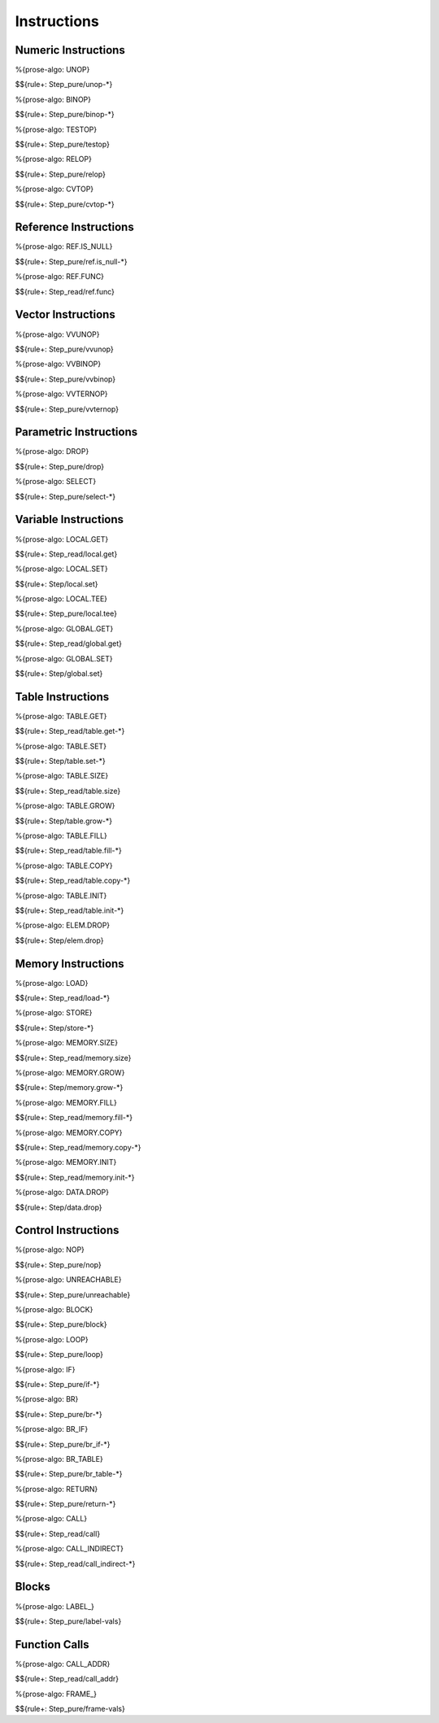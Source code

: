 .. _exec-instructions:

Instructions
------------

.. _exec-instructions-numeric:

Numeric Instructions
~~~~~~~~~~~~~~~~~~~~

.. _exec-UNOP:

%{prose-algo: UNOP}

\

$${rule+: Step_pure/unop-*}

.. _exec-BINOP:

%{prose-algo: BINOP}

\

$${rule+: Step_pure/binop-*}

.. _exec-TESTOP:

%{prose-algo: TESTOP}

\

$${rule+: Step_pure/testop}

.. _exec-RELOP:

%{prose-algo: RELOP}

\

$${rule+: Step_pure/relop}

.. _exec-CVTOP:

%{prose-algo: CVTOP}

\

$${rule+: Step_pure/cvtop-*}

.. _exec-instructions-ref:

Reference Instructions
~~~~~~~~~~~~~~~~~~~~~~

.. _exec-REF.IS_NULL:

%{prose-algo: REF.IS_NULL}

\

$${rule+: Step_pure/ref.is_null-*}

.. _exec-REF.FUNC:

%{prose-algo: REF.FUNC}

\

$${rule+: Step_read/ref.func}

.. _exec-instructions-vector:

Vector Instructions
~~~~~~~~~~~~~~~~~~~~

.. _exec-VVUNOP:

%{prose-algo: VVUNOP}

\

$${rule+: Step_pure/vvunop}

.. _exec-VVBINOP:

%{prose-algo: VVBINOP}

\

$${rule+: Step_pure/vvbinop}

.. _exec-VVTERNOP:

%{prose-algo: VVTERNOP}

\

$${rule+: Step_pure/vvternop}

.. _exec-instructions-parametric:

Parametric Instructions
~~~~~~~~~~~~~~~~~~~~~~~

.. _exec-DROP:

%{prose-algo: DROP}

\

$${rule+: Step_pure/drop}

.. _exec-SELECT:

%{prose-algo: SELECT}

\

$${rule+: Step_pure/select-*}

.. _exec-INSTRUCTIONS-VARIABLE:

Variable Instructions
~~~~~~~~~~~~~~~~~~~~~

.. _exec-local.get:

%{prose-algo: LOCAL.GET}

\

$${rule+: Step_read/local.get}

.. _exec-local.set:

%{prose-algo: LOCAL.SET}

\

$${rule+: Step/local.set}

.. _exec-local.tee:

%{prose-algo: LOCAL.TEE}

\

$${rule+: Step_pure/local.tee}

.. _exec-global.get:

%{prose-algo: GLOBAL.GET}

\

$${rule+: Step_read/global.get}

.. _exec-global.set:

%{prose-algo: GLOBAL.SET}

\

$${rule+: Step/global.set}

.. _exec-instructions-table:

Table Instructions
~~~~~~~~~~~~~~~~~~

.. _exec-TABLE.GET:

%{prose-algo: TABLE.GET}

\

$${rule+: Step_read/table.get-*}

.. _exec-TABLE.SET:

%{prose-algo: TABLE.SET}

\

$${rule+: Step/table.set-*}

.. _exec-TABLE.SIZE:

%{prose-algo: TABLE.SIZE}

\

$${rule+: Step_read/table.size}

.. _exec-TABLE.GROW:

%{prose-algo: TABLE.GROW}

\

$${rule+: Step/table.grow-*}

.. _exec-TABLE.FILL:

%{prose-algo: TABLE.FILL}

\

$${rule+: Step_read/table.fill-*}

.. _exec-TABLE.COPY:

%{prose-algo: TABLE.COPY}

\

$${rule+: Step_read/table.copy-*}

.. _exec-TABLE.INIT:

%{prose-algo: TABLE.INIT}

\

$${rule+: Step_read/table.init-*}

.. _exec-ELEM.DROP:

%{prose-algo: ELEM.DROP}

\

$${rule+: Step/elem.drop}

.. _exec-instructions-memory:

Memory Instructions
~~~~~~~~~~~~~~~~~~~

.. _exec-LOAD:

%{prose-algo: LOAD}

\

$${rule+: Step_read/load-*}

.. _exec-STORE:

%{prose-algo: STORE}

\

$${rule+: Step/store-*}

.. _exec-MEMORY.SIZE:

%{prose-algo: MEMORY.SIZE}

\

$${rule+: Step_read/memory.size}

.. _exec-MEMORY.GROW:

%{prose-algo: MEMORY.GROW}

\

$${rule+: Step/memory.grow-*}

.. _exec-MEMORY.FILL:

%{prose-algo: MEMORY.FILL}

\

$${rule+: Step_read/memory.fill-*}

.. _exec-MEMORY.COPY:

%{prose-algo: MEMORY.COPY}

\

$${rule+: Step_read/memory.copy-*}

.. _exec-MEMORY.INIT:

%{prose-algo: MEMORY.INIT}

\

$${rule+: Step_read/memory.init-*}

.. _exec-DATA.DROP:

%{prose-algo: DATA.DROP}

\

$${rule+: Step/data.drop}

.. _exec-instructions-control:

Control Instructions
~~~~~~~~~~~~~~~~~~~~

.. _exec-NOP:

%{prose-algo: NOP}

\

$${rule+: Step_pure/nop}

.. _exec-UNREACHABLE:

%{prose-algo: UNREACHABLE}

\

$${rule+: Step_pure/unreachable}

.. _exec-BLOCK:

%{prose-algo: BLOCK}

\

$${rule+: Step_pure/block}

.. _exec-LOOP:

%{prose-algo: LOOP}

\

$${rule+: Step_pure/loop}

.. _exec-IF:

%{prose-algo: IF}

\

$${rule+: Step_pure/if-*}

.. _exec-BR:

%{prose-algo: BR}

\

$${rule+: Step_pure/br-*}

.. _exec-BR_IF:

%{prose-algo: BR_IF}

\

$${rule+: Step_pure/br_if-*}

.. _exec-BR_TABLE:

%{prose-algo: BR_TABLE}

\

$${rule+: Step_pure/br_table-*}

.. _exec-RETURN:

%{prose-algo: RETURN}

\

$${rule+: Step_pure/return-*}

.. _exec-CALL:

%{prose-algo: CALL}

\

$${rule+: Step_read/call}

.. _exec-CALL_INDIRECT:

%{prose-algo: CALL_INDIRECT}

\

$${rule+: Step_read/call_indirect-*}

.. _exec-instructions-seq:

Blocks
~~~~~~

.. _exec-LABEL_:

%{prose-algo: LABEL_}

\

$${rule+: Step_pure/label-vals}

Function Calls
~~~~~~~~~~~~~~

.. _exec-CALL_ADDR:

%{prose-algo: CALL_ADDR}

\

$${rule+: Step_read/call_addr}

.. _exec-FRAME_:

%{prose-algo: FRAME_}

\

$${rule+: Step_pure/frame-vals}
